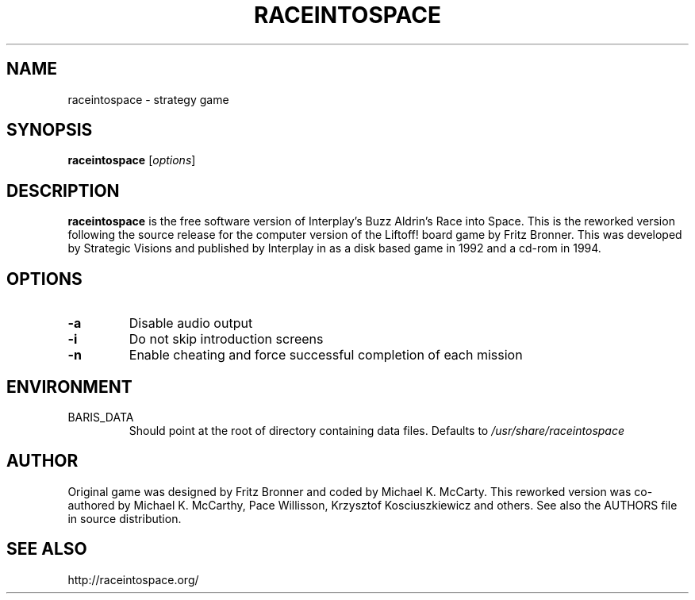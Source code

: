 .\"             -*-Nroff-*-
.\"
.TH RACEINTOSPACE 6
.SH NAME
raceintospace \- strategy game
.SH SYNOPSIS
.B raceintospace
[\fIoptions\fR]
.SH DESCRIPTION
.B raceintospace
is the free software version of Interplay's Buzz Aldrin's Race into
Space. This is the reworked version following the source release for the
computer version of the Liftoff! board game by Fritz Bronner. This was
developed by Strategic Visions and published by Interplay in as a disk
based game in 1992 and a cd-rom in 1994.
.SH OPTIONS
.TP
.B -a
Disable audio output
.TP
.B -i
Do not skip introduction screens
.\".TP
.\".B -f
.\"Turn off screen fading in the game
.TP
.B -n
Enable cheating and force successful completion of each mission
.SH ENVIRONMENT
.IP BARIS_DATA
Should point at the root of directory containing data files. Defaults to \fI/usr/share/raceintospace\fR
.RE
.SH AUTHOR
Original game was designed by Fritz Bronner and coded by Michael K. McCarty.
This reworked version was co-authored by Michael K. McCarthy, Pace Willisson,
Krzysztof Kosciuszkiewicz and others. See also the AUTHORS file in source
distribution.
.SH SEE ALSO
http://raceintospace.org/
